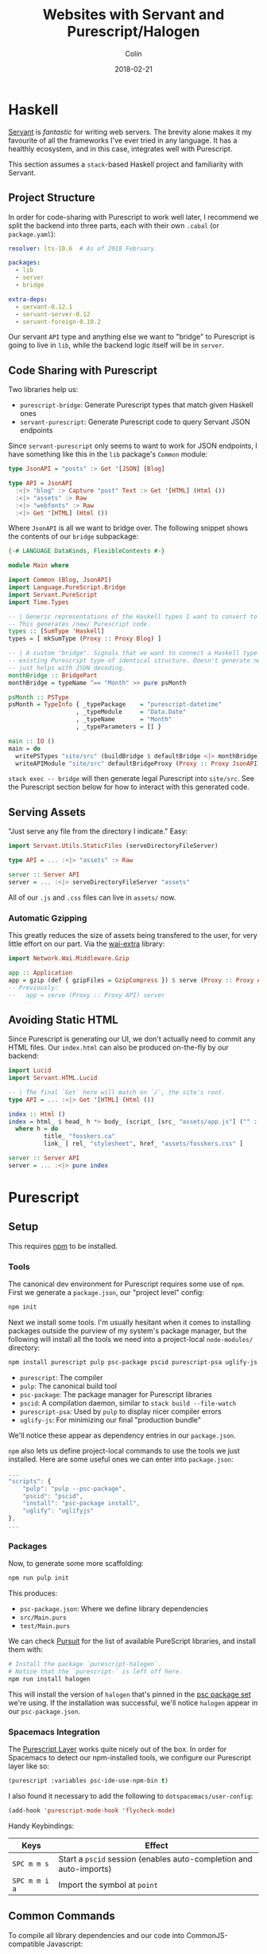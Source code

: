 #+TITLE: Websites with Servant and Purescript/Halogen
#+DATE: 2018-02-21
#+AUTHOR: Colin
#+HTML_HEAD: <link rel="stylesheet" type="text/css" href="../assets/org-theme.css"/>

* Haskell

[[http://haskell-servant.readthedocs.io/en/stable/][Servant]] is /fantastic/ for writing web servers. The brevity alone makes it my
favourite of all the frameworks I've ever tried in any language. It has a
healthly ecosystem, and in this case, integrates well with Purescript.

This section assumes a ~stack~-based Haskell project and familiarity with
Servant.

** Project Structure

In order for code-sharing with Purescript to work well later, I recommend we
split the backend into three parts, each with their own ~.cabal~ (or ~package.yaml~):

#+BEGIN_SRC yaml
  resolver: lts-10.6  # As of 2018 February

  packages:
    - lib
    - server
    - bridge

  extra-deps:
    - servant-0.12.1
    - servant-server-0.12
    - servant-foreign-0.10.2
#+END_SRC

Our servant ~API~ type and anything else we want to "bridge" to Purescript
is going to live in ~lib~, while the backend logic itself will be in ~server~.

** Code Sharing with Purescript

Two libraries help us:

- ~purescript-bridge~: Generate Purescript types that match given Haskell ones
- ~servant-purescript~: Generate Purescript code to query Servant JSON endpoints

Since ~servant-purescript~ only seems to want to work for JSON endpoints, I have
something like this in the ~lib~ package's ~Common~ module:

#+BEGIN_SRC haskell
  type JsonAPI = "posts" :> Get '[JSON] [Blog]

  type API = JsonAPI
    :<|> "blog" :> Capture "post" Text :> Get '[HTML] (Html ())
    :<|> "assets" :> Raw
    :<|> "webfonts" :> Raw
    :<|> Get '[HTML] (Html ())
#+END_SRC

Where ~JsonAPI~ is all we want to bridge over. The following snippet shows the
contents of our ~bridge~ subpackage:

#+BEGIN_SRC haskell
  {-# LANGUAGE DataKinds, FlexibleContexts #-}

  module Main where

  import Common (Blog, JsonAPI)
  import Language.PureScript.Bridge
  import Servant.PureScript
  import Time.Types

  -- | Generic representations of the Haskell types I want to convert to Purescript.
  -- This generates /new/ Purescript code.
  types :: [SumType 'Haskell]
  types = [ mkSumType (Proxy :: Proxy Blog) ]

  -- | A custom "bridge". Signals that we want to connect a Haskell type to an
  -- existing Purescript type of identical structure. Doesn't generate new code,
  -- just helps with JSON decoding.
  monthBridge :: BridgePart
  monthBridge = typeName ^== "Month" >> pure psMonth

  psMonth :: PSType
  psMonth = TypeInfo { _typePackage    = "purescript-datetime"
                     , _typeModule     = "Data.Date"
                     , _typeName       = "Month"
                     , _typeParameters = [] }

  main :: IO ()
  main = do
    writePSTypes "site/src" (buildBridge $ defaultBridge <|> monthBridge) types
    writeAPIModule "site/src" defaultBridgeProxy (Proxy :: Proxy JsonAPI)
#+END_SRC

~stack exec -- bridge~ will then generate legal Purescript into ~site/src~.
See the Purescript section below for how to interact with this generated code.

** Serving Assets

"Just serve any file from the directory I indicate." Easy:

#+BEGIN_SRC haskell
  import Servant.Utils.StaticFiles (serveDirectoryFileServer)

  type API = ... :<|> "assets" :> Raw

  server :: Server API
  server = ... :<|> serveDirectoryFileServer "assets"
#+END_SRC

All of our ~.js~ and ~.css~ files can live in ~assets/~ now.

*** Automatic Gzipping

This greatly reduces the size of assets being transfered to the user, for
very little effort on our part. Via the [[https://hackage.haskell.org/package/wai-extra][wai-extra]] library:

#+BEGIN_SRC haskell
  import Network.Wai.Middleware.Gzip

  app :: Application
  app = gzip (def { gzipFiles = GzipCompress }) $ serve (Proxy :: Proxy API) server
  -- Previously:
  --   app = serve (Proxy :: Proxy API) server
#+END_SRC

** Avoiding Static HTML

Since Purescript is generating our UI, we don't actually need to commit any HTML files.
Our ~index.html~ can also be produced on-the-fly by our backend:

#+BEGIN_SRC haskell
  import Lucid
  import Servant.HTML.Lucid

  -- | The final `Get` here will match on `/`, the site's root.
  type API = ... :<|> Get '[HTML] (Html ())

  index :: Html ()
  index = html_ $ head_ h *> body_ (script_ [src_ "assets/app.js"] ("" :: Text))
    where h = do
            title_ "fosskers.ca"
            link_ [ rel_ "stylesheet", href_ "assets/fosskers.css" ]

  server :: Server API
  server = ... :<|> pure index
#+END_SRC

* Purescript

** Setup

This requires [[https://www.npmjs.com/][npm]] to be installed.

*** Tools

The canonical dev environment for Purescript requires some use of ~npm~.
First we generate a ~package.json~, our "project level" config:

#+BEGIN_SRC bash
  npm init
#+END_SRC

Next we install some tools.
I'm usually hesitant when it comes to installing packages outside the purview
of my system's package manager, but the following will install all the tools
we need into a project-local ~node-modules/~ directory:

#+BEGIN_SRC bash
  npm install purescript pulp psc-package pscid purescript-psa uglify-js --save-dev
#+END_SRC

- ~purescript~: The compiler
- ~pulp~: The canonical build tool
- ~psc-package~: The package manager for Purescript libraries
- ~pscid~: A compilation daemon, similar to ~stack build --file-watch~
- ~purescript-psa~: Used by ~pulp~ to display nicer compiler errors
- ~uglify-js~: For minimizing our final "production bundle"

We'll notice these appear as dependency entries in our ~package.json~.

~npm~ also lets us define project-local commands to use the tools we just installed.
Here are some useful ones we can enter into ~package.json~:

#+BEGIN_SRC js
  ...
  "scripts": {
      "pulp": "pulp --psc-package",
      "pscid": "pscid",
      "install": "psc-package install",
      "uglify": "uglifyjs"
  },
  ...
#+END_SRC

*** Packages

Now, to generate some more scaffolding:

#+BEGIN_SRC bash
  npm run pulp init
#+END_SRC

This produces:

- ~psc-package.json~: Where we define library dependencies
- ~src/Main.purs~
- ~test/Main.purs~

We can check [[https://pursuit.purescript.org/][Pursuit]] for the list of available PureScript libraries, and install
them with:

#+BEGIN_SRC bash
  # Install the package `purescript-halogen`.
  # Notice that the `purescript-` is left off here.
  npm run install halogen
#+END_SRC

This will install the version of ~halogen~ that's pinned in the [[https://github.com/purescript/package-sets][psc package set]] we're using.
If the installation was successful, we'll notice ~halogen~ appear in our ~psc-package.json~.

*** Spacemacs Integration

The [[http://spacemacs.org/layers/+lang/purescript/README.html][Purescript Layer]] works quite nicely out of the box. In order for Spacemacs
to detect our npm-installed tools, we configure our Purescript layer like so:

#+BEGIN_SRC lisp
  (purescript :variables psc-ide-use-npm-bin t)
#+END_SRC

I also found it necessary to add the following to ~dotspacemacs/user-config~:

#+BEGIN_SRC lisp
  (add-hook 'purescript-mode-hook 'flycheck-mode)
#+END_SRC

Handy Keybindings:

| Keys          | Effect                                                             |
|---------------+--------------------------------------------------------------------|
| ~SPC m m s~   | Start a ~pscid~ session (enables auto-completion and auto-imports) |
| ~SPC m m i a~ | Import the symbol at ~point~                                       |

** Common Commands

To compile all library dependencies and our code into CommonJS-compatible Javascript:

#+BEGIN_SRC bash
  npm run pulp build
#+END_SRC

To bundle only what's needed into a single ~.js~ file:

#+BEGIN_SRC bash
  npm run pulp -- build --to app.js
#+END_SRC

To run the ~pscid~ daemon:

#+BEGIN_SRC bash
  npm run pscid
#+END_SRC

To run our test suites:

#+BEGIN_SRC bash
  npm run pulp test
#+END_SRC

To minify our bundled Javascript:

#+BEGIN_SRC bash
  npm run uglify -- app.js --output min.js --compress --mangle
#+END_SRC

The behaviour of the minified code seems to be the same, and the file size
is less than half of the original human-readable code.


** Halogen

Before writing anything, I read the [[https://github.com/slamdata/purescript-halogen/tree/master/docs][official Halogen guide]] and found it quite good.
It equipped me with 95% of what I needed to know to be productive, having written no
Purescript before. The rest I gained by reading about [[https://github.com/purescript/documentation/blob/master/language/Differences-from-Haskell.md][the differences between Purescript and Haskell]]
and through experimentation, the fruits of which I explain below.

*** Avoiding Rerendering

Every time ~H.put~ or ~H.modify~ is called in our ~eval~ function, the
component will be rerendered. Here's a helper function that will only
update a part of our state if it has actually changed:

#+BEGIN_SRC purescript
  -- | Updates some State only if it's changed.
  update :: forall s a m. MonadState s m => Eq a => Lens' s a -> a -> m Unit
  update l a = do
    curr <- gets (_ ^. l)
    unless (a == curr) $ modify (_ # l .~ a)
#+END_SRC

Example of usage:

#+BEGIN_SRC purescript
  eval = case _ do
    NewKeywords kws next -> update (prop (SProxy :: SProxy "keywords")) kws *> pure next
    ...  -- more cases here
#+END_SRC

~prop~, when given a record field name, yields a ~Lens~ into that field.

*** Handling Types Imposed by ~servant-purescript~

To query the endpoint ~type JsonAPI = "posts" :> Get '[JSON] [Blog]~, ~servant-purescript~
spat out:

#+BEGIN_SRC purescript
  getPosts :: forall eff m.
              MonadAsk (SPSettings_ SPParams_) m =>
              MonadError AjaxError m =>
              MonadAff ( ajax :: AJAX | eff ) m
              => m (Array Blog)
#+END_SRC

Simple Halogen components leave their effect Monad parameter as ~m~ on functions
like ~eval~. However, if we want to call ~getPosts~ at any point, its constraints
will pervasively spread across our components. To avoid giant type signatures
and lots of repeated imports, I added the following to a central ~Types.purs~ module:

#+BEGIN_SRC purescript
  type Effects eff = ReaderT (SPSettings_ SPParams_)
                     (ExceptT AjaxError (Aff (ajax :: AJAX, console :: CONSOLE, dom :: DOM | eff)))

  runEffects :: forall eff. Effects eff ~> Aff (ajax :: AJAX, console :: CONSOLE, dom :: DOM | eff)
  runEffects eff = runExceptT (runReaderT eff settings) >>= either (\e -> log (errorToString e) *> empty) pure

  settings :: SPSettings_ SPParams_
  settings = defaultSettings $ SPParams_ { baseURL: "http://localhost:8080/" }
#+END_SRC

Which simplifies type signatures to things like:

#+BEGIN_SRC purescript
  component :: forall e. H.Component HH.HTML Query Unit Void (Effects e)
#+END_SRC

Our ~main~ then only requires a little bit of massaging via ~hoist~:

#+BEGIN_SRC purescript
  import Halogen.Aff as HA
  import Halogen.Component as HC

  main :: Eff (HA.HalogenEffects (ajax :: AJAX, console :: CONSOLE)) Unit
  main = HA.runHalogenAff do
    body <- HA.awaitBody
    runUI (HC.hoist runEffects Page.component) unit body
#+END_SRC

*** Effectful Component Initialization

A component might need to be created with some long-lived information, say from
our server. Making that request requires an Effect, but when and how should that
Effect be performed? The answer is to use a "lifecycle component":

#+BEGIN_SRC purescript
  data Query a = ... | Initialize a

  -- `lifecycleParentComponent` also exists.
  component :: forall e. H.Component HH.HTML Query Unit Void (Effects e)
  component = H.lifecycleComponent { initialState: const state
                                   , render
                                   , eval
                                   , receiver: const Nothing
                                   , initializer: Just $ Initialize unit
                                   , finalizer: Nothing }
    where state = ...

  eval :: forall e. Query ~> H.ComponentDSL State Query Void (Effects e)
  eval = case _ of
    ...  -- cases for other query terms.
    Initialize next -> do
      _ <- HQ.fork do
        posts <- H.lift getPosts
        H.modify (_ { posts = posts })
      pure next
#+END_SRC

It's important to ~fork~ this initial request, or else our component won't
render for the first time until the request is complete.

*** Requesting and Injecting HTML

For technical reasons, the HTML of these blog posts only exists at runtime.
When you select a post to read on the /Blog/ page, you might notice in your
~Network~ tab that only a single XHR is made to the backend to fetch the
content (i.e. the whole page isn't reloaded). Accomplishing this required
the ~affjax~, ~domparser~ and ~dom-classy~ libraries, along with the following
custom code:

#+BEGIN_SRC purescript
  -- | Make a request for blog post content.
  xhr :: forall e. String -> Aff ( ajax :: AJAX, dom :: DOM | e ) (Array Node)
  xhr p = do
    res <- get $ "/blog/" <> p
    liftEff do
      parser <- newDOMParser
      let doc = parseHTMLFromString res.response parser
      body <- lastChild doc >>= (map join <<< traverse lastChild)
      maybe (pure []) children body

  replaceChildren :: forall e n m. IsNode n => IsNode m => n -> Array m -> Eff ( dom :: DOM | e ) Unit
  replaceChildren el news = removeChildren el *> traverse_ (\n -> appendChild n el) news

  removeChildren :: forall n e. IsNode n => n -> Eff ( dom :: DOM | e ) Unit
  removeChildren el = children el >>= traverse_ (\n -> removeChild n el)

  children :: forall n e. IsNode n => n -> Eff ( dom :: DOM | e ) (Array Node)
  children el = do
    kids <- childNodes el
    len  <- length kids
    let ixs = range 0 (len - 1)
    catMaybes <$> traverse (\i -> item i kids) ixs
#+END_SRC

Now we have the tools in-hand to manipulate the DOM outside the purview of Halogen.
To inject our content, we need a placeholder ~<div>~:

#+BEGIN_SRC purescript
  post :: forall c q. HH.HTML c q
  post = HH.div [ HP.ref (H.RefLabel "blogpost") ] []
#+END_SRC

~post~ would be part of the greater HTML tree defined in ~render~. The important
part is the ~RefLabel~. We can update its actual contents in our ~eval~ function:

#+BEGIN_SRC purescript
  eval :: forall e. Query ~> H.ComponentDSL State Query Void (Effects e)
  eval = case _ of
    ...  -- other cases
    Selected s next -> do
      curr <- H.gets _.selected
      unless (s == curr) $ do
        H.modify (_ { selected = s })
        htmls <- H.getHTMLElementRef (H.RefLabel "blogpost")
        traverse_ (\el -> liftAff (xhr s) >>= liftEff <<< replaceChildren el) htmls
      pure next
#+END_SRC
